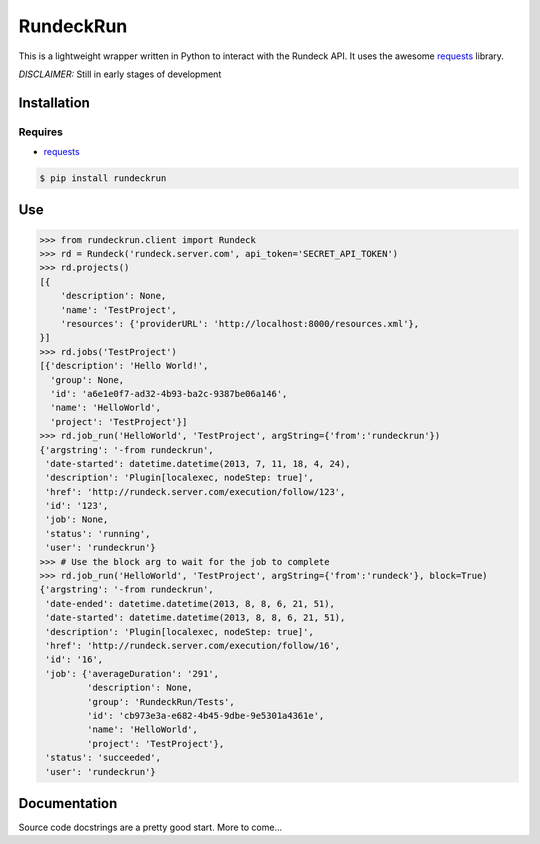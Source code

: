 RundeckRun
==========

This is a lightweight wrapper written in Python to interact with the Rundeck
API. It uses the awesome `requests <http://docs.python-requests.org/>`_
library.

*DISCLAIMER:* Still in early stages of development

Installation
------------

Requires
~~~~~~~~
* `requests <http://docs.python-requests.org/>`_

.. code-block:: bash

    $ pip install rundeckrun


Use
---

.. code-block:: pycon

    >>> from rundeckrun.client import Rundeck
    >>> rd = Rundeck('rundeck.server.com', api_token='SECRET_API_TOKEN')
    >>> rd.projects()
    [{
        'description': None,
        'name': 'TestProject',
        'resources': {'providerURL': 'http://localhost:8000/resources.xml'},
    }]
    >>> rd.jobs('TestProject')
    [{'description': 'Hello World!',
      'group': None,
      'id': 'a6e1e0f7-ad32-4b93-ba2c-9387be06a146',
      'name': 'HelloWorld',
      'project': 'TestProject'}]
    >>> rd.job_run('HelloWorld', 'TestProject', argString={'from':'rundeckrun'})
    {'argstring': '-from rundeckrun',
     'date-started': datetime.datetime(2013, 7, 11, 18, 4, 24),
     'description': 'Plugin[localexec, nodeStep: true]',
     'href': 'http://rundeck.server.com/execution/follow/123',
     'id': '123',
     'job': None,
     'status': 'running',
     'user': 'rundeckrun'}
    >>> # Use the block arg to wait for the job to complete
    >>> rd.job_run('HelloWorld', 'TestProject', argString={'from':'rundeck'}, block=True)
    {'argstring': '-from rundeckrun',
     'date-ended': datetime.datetime(2013, 8, 8, 6, 21, 51),
     'date-started': datetime.datetime(2013, 8, 8, 6, 21, 51),
     'description': 'Plugin[localexec, nodeStep: true]',
     'href': 'http://rundeck.server.com/execution/follow/16',
     'id': '16',
     'job': {'averageDuration': '291',
             'description': None,
             'group': 'RundeckRun/Tests',
             'id': 'cb973e3a-e682-4b45-9dbe-9e5301a4361e',
             'name': 'HelloWorld',
             'project': 'TestProject'},
     'status': 'succeeded',
     'user': 'rundeckrun'}




Documentation
-------------

Source code docstrings are a pretty good start. More to come...
